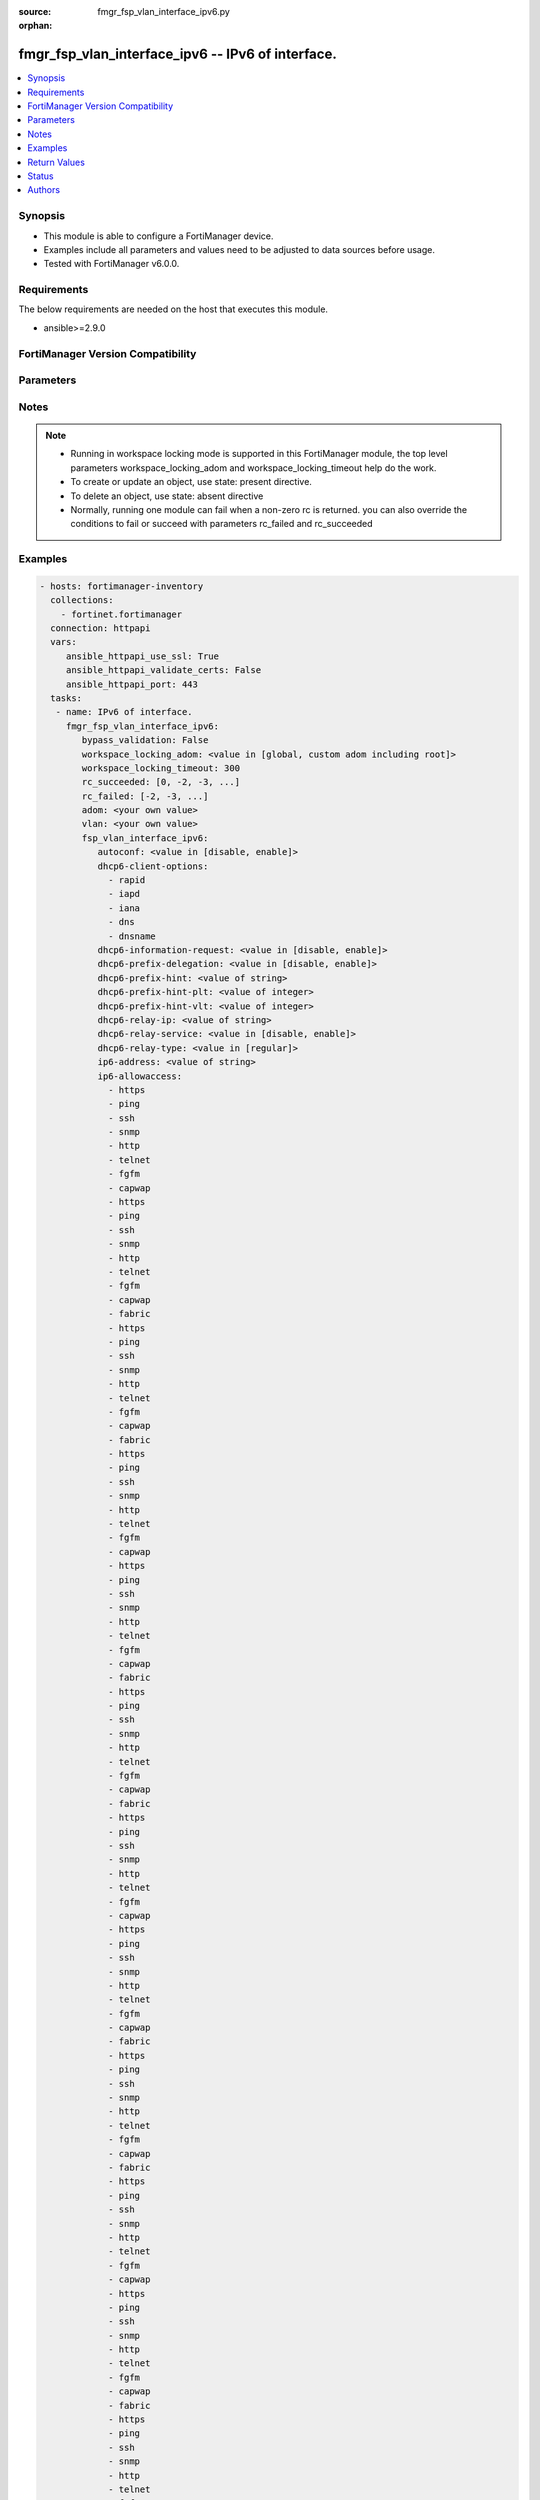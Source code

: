:source: fmgr_fsp_vlan_interface_ipv6.py

:orphan:

.. _fmgr_fsp_vlan_interface_ipv6:

fmgr_fsp_vlan_interface_ipv6 -- IPv6 of interface.
++++++++++++++++++++++++++++++++++++++++++++++++++

.. versionadded:: 2.10

.. contents::
   :local:
   :depth: 1


Synopsis
--------

- This module is able to configure a FortiManager device.
- Examples include all parameters and values need to be adjusted to data sources before usage.
- Tested with FortiManager v6.0.0.


Requirements
------------
The below requirements are needed on the host that executes this module.

- ansible>=2.9.0



FortiManager Version Compatibility
----------------------------------
.. raw:: html

 <br>
 <table>
 <tr>
 <td></td>
 <td><code class="docutils literal notranslate">6.0.0 </code></td>
 <td><code class="docutils literal notranslate">6.2.1 </code></td>
 <td><code class="docutils literal notranslate">6.4.0 </code></td>
 <td><code class="docutils literal notranslate">7.0.0 </code></td>
 </tr>
 <tr>
 <td>fsp_vlan_interface_ipv6</td>
 <td>yes</td>
 <td>yes</td>
 <td>yes</td>
 <td>yes</td>
 </tr>
 </table>
 <p>



Parameters
----------

.. raw:: html

 <ul>
 <li><span class="li-head">enable_log</span> - Enable/Disable logging for task <span class="li-normal">type: bool</span> <span class="li-required">required: false</span> <span class="li-normal"> default: False</span> </li>
 <li><span class="li-head">proposed_method</span> - The overridden method for the underlying Json RPC request <span class="li-normal">type: str</span> <span class="li-required">required: false</span> <span class="li-normal"> choices: set, update, add</span> </li>
 <li><span class="li-head">bypass_validation</span> - Only set to True when module schema diffs with FortiManager API structure, module continues to execute without validating parameters <span class="li-normal">type: bool</span> <span class="li-required">required: false</span> <span class="li-normal"> default: False</span> </li>
 <li><span class="li-head">workspace_locking_adom</span> - Acquire the workspace lock if FortiManager is running in workspace mode <span class="li-normal">type: str</span> <span class="li-required">required: false</span> <span class="li-normal"> choices: global, custom adom including root</span> </li>
 <li><span class="li-head">workspace_locking_timeout</span> - The maximum time in seconds to wait for other users to release workspace lock <span class="li-normal">type: integer</span> <span class="li-required">required: false</span>  <span class="li-normal">default: 300</span> </li>
 <li><span class="li-head">rc_succeeded</span> - The rc codes list with which the conditions to succeed will be overriden <span class="li-normal">type: list</span> <span class="li-required">required: false</span> </li>
 <li><span class="li-head">rc_failed</span> - The rc codes list with which the conditions to fail will be overriden <span class="li-normal">type: list</span> <span class="li-required">required: false</span> </li>
 <li><span class="li-head">adom</span> - The parameter in requested url <span class="li-normal">type: str</span> <span class="li-required">required: true</span> </li>
 <li><span class="li-head">vlan</span> - The parameter in requested url <span class="li-normal">type: str</span> <span class="li-required">required: true</span> </li>
 <li><span class="li-head">fsp_vlan_interface_ipv6</span> - IPv6 of interface. <span class="li-normal">type: dict</span></li>
 <ul class="ul-self">
 <li><span class="li-head">autoconf</span> - No description for the parameter <span class="li-normal">type: str</span>  <span class="li-normal">choices: [disable, enable]</span> </li>
 <li><span class="li-head">dhcp6-client-options</span> - No description for the parameter <span class="li-normal">type: array</span> <span class="li-normal">choices: [rapid, iapd, iana, dns, dnsname]</span> </li>
 <li><span class="li-head">dhcp6-information-request</span> - No description for the parameter <span class="li-normal">type: str</span>  <span class="li-normal">choices: [disable, enable]</span> </li>
 <li><span class="li-head">dhcp6-prefix-delegation</span> - No description for the parameter <span class="li-normal">type: str</span>  <span class="li-normal">choices: [disable, enable]</span> </li>
 <li><span class="li-head">dhcp6-prefix-hint</span> - No description for the parameter <span class="li-normal">type: str</span> </li>
 <li><span class="li-head">dhcp6-prefix-hint-plt</span> - No description for the parameter <span class="li-normal">type: int</span> </li>
 <li><span class="li-head">dhcp6-prefix-hint-vlt</span> - No description for the parameter <span class="li-normal">type: int</span> </li>
 <li><span class="li-head">dhcp6-relay-ip</span> - No description for the parameter <span class="li-normal">type: str</span> </li>
 <li><span class="li-head">dhcp6-relay-service</span> - No description for the parameter <span class="li-normal">type: str</span>  <span class="li-normal">choices: [disable, enable]</span> </li>
 <li><span class="li-head">dhcp6-relay-type</span> - No description for the parameter <span class="li-normal">type: str</span>  <span class="li-normal">choices: [regular]</span> </li>
 <li><span class="li-head">ip6-address</span> - No description for the parameter <span class="li-normal">type: str</span> </li>
 <li><span class="li-head">ip6-allowaccess</span> - No description for the parameter <span class="li-normal">type: array</span> <span class="li-normal">choices: [https, ping, ssh, snmp, http, telnet, fgfm, capwap, https, ping, ssh, snmp, http, telnet, fgfm, capwap, fabric, https, ping, ssh, snmp, http, telnet, fgfm, capwap, fabric, https, ping, ssh, snmp, http, telnet, fgfm, capwap, https, ping, ssh, snmp, http, telnet, fgfm, capwap, fabric, https, ping, ssh, snmp, http, telnet, fgfm, capwap, fabric, https, ping, ssh, snmp, http, telnet, fgfm, capwap, https, ping, ssh, snmp, http, telnet, fgfm, capwap, fabric, https, ping, ssh, snmp, http, telnet, fgfm, capwap, fabric, https, ping, ssh, snmp, http, telnet, fgfm, capwap, https, ping, ssh, snmp, http, telnet, fgfm, capwap, fabric, https, ping, ssh, snmp, http, telnet, fgfm, capwap, fabric, https, ping, ssh, snmp, http, telnet, fgfm, capwap, https, ping, ssh, snmp, http, telnet, fgfm, capwap, fabric, https, ping, ssh, snmp, http, telnet, fgfm, capwap, fabric, https, ping, ssh, snmp, http, telnet, fgfm, capwap, https, ping, ssh, snmp, http, telnet, fgfm, capwap, fabric, https, ping, ssh, snmp, http, telnet, fgfm, capwap, fabric, https, ping, ssh, snmp, http, telnet, fgfm, capwap, https, ping, ssh, snmp, http, telnet, fgfm, capwap, fabric, https, ping, ssh, snmp, http, telnet, fgfm, capwap, fabric, https, ping, ssh, snmp, http, telnet, fgfm, capwap, https, ping, ssh, snmp, http, telnet, fgfm, capwap, fabric, https, ping, ssh, snmp, http, telnet, fgfm, capwap, fabric, https, ping, ssh, snmp, http, telnet, fgfm, capwap, https, ping, ssh, snmp, http, telnet, fgfm, capwap, fabric, https, ping, ssh, snmp, http, telnet, fgfm, capwap, fabric, https, ping, ssh, snmp, http, telnet, fgfm, capwap, https, ping, ssh, snmp, http, telnet, fgfm, capwap, fabric, https, ping, ssh, snmp, http, telnet, fgfm, capwap, fabric, https, ping, ssh, snmp, http, telnet, fgfm, capwap, https, ping, ssh, snmp, http, telnet, fgfm, capwap, fabric, https, ping, ssh, snmp, http, telnet, fgfm, capwap, fabric, https, ping, ssh, snmp, http, telnet, fgfm, capwap, https, ping, ssh, snmp, http, telnet, fgfm, capwap, fabric, https, ping, ssh, snmp, http, telnet, fgfm, capwap, fabric, https, ping, ssh, snmp, http, telnet, fgfm, capwap, https, ping, ssh, snmp, http, telnet, fgfm, capwap, fabric, https, ping, ssh, snmp, http, telnet, fgfm, capwap, fabric]</span> </li>
 <li><span class="li-head">ip6-default-life</span> - No description for the parameter <span class="li-normal">type: int</span> </li>
 <li><span class="li-head">ip6-dns-server-override</span> - No description for the parameter <span class="li-normal">type: str</span>  <span class="li-normal">choices: [disable, enable]</span> </li>
 <li><span class="li-head">ip6-hop-limit</span> - No description for the parameter <span class="li-normal">type: int</span> </li>
 <li><span class="li-head">ip6-link-mtu</span> - No description for the parameter <span class="li-normal">type: int</span> </li>
 <li><span class="li-head">ip6-manage-flag</span> - No description for the parameter <span class="li-normal">type: str</span>  <span class="li-normal">choices: [disable, enable]</span> </li>
 <li><span class="li-head">ip6-max-interval</span> - No description for the parameter <span class="li-normal">type: int</span> </li>
 <li><span class="li-head">ip6-min-interval</span> - No description for the parameter <span class="li-normal">type: int</span> </li>
 <li><span class="li-head">ip6-mode</span> - No description for the parameter <span class="li-normal">type: str</span>  <span class="li-normal">choices: [static, dhcp, pppoe, delegated]</span> </li>
 <li><span class="li-head">ip6-other-flag</span> - No description for the parameter <span class="li-normal">type: str</span>  <span class="li-normal">choices: [disable, enable]</span> </li>
 <li><span class="li-head">ip6-reachable-time</span> - No description for the parameter <span class="li-normal">type: int</span> </li>
 <li><span class="li-head">ip6-retrans-time</span> - No description for the parameter <span class="li-normal">type: int</span> </li>
 <li><span class="li-head">ip6-send-adv</span> - No description for the parameter <span class="li-normal">type: str</span>  <span class="li-normal">choices: [disable, enable]</span> </li>
 <li><span class="li-head">ip6-subnet</span> - No description for the parameter <span class="li-normal">type: str</span> </li>
 <li><span class="li-head">ip6-upstream-interface</span> - No description for the parameter <span class="li-normal">type: str</span> </li>
 <li><span class="li-head">nd-cert</span> - No description for the parameter <span class="li-normal">type: str</span> </li>
 <li><span class="li-head">nd-cga-modifier</span> - No description for the parameter <span class="li-normal">type: str</span> </li>
 <li><span class="li-head">nd-mode</span> - No description for the parameter <span class="li-normal">type: str</span>  <span class="li-normal">choices: [basic, SEND-compatible]</span> </li>
 <li><span class="li-head">nd-security-level</span> - No description for the parameter <span class="li-normal">type: int</span> </li>
 <li><span class="li-head">nd-timestamp-delta</span> - No description for the parameter <span class="li-normal">type: int</span> </li>
 <li><span class="li-head">nd-timestamp-fuzz</span> - No description for the parameter <span class="li-normal">type: int</span> </li>
 <li><span class="li-head">vrip6_link_local</span> - No description for the parameter <span class="li-normal">type: str</span> </li>
 <li><span class="li-head">vrrp-virtual-mac6</span> - No description for the parameter <span class="li-normal">type: str</span>  <span class="li-normal">choices: [disable, enable]</span> </li>
 <li><span class="li-head">ip6-delegated-prefix-list</span> - No description for the parameter <span class="li-normal">type: array</span> <ul class="ul-self">
 <li><span class="li-head">autonomous-flag</span> - No description for the parameter <span class="li-normal">type: str</span>  <span class="li-normal">choices: [disable, enable]</span> </li>
 <li><span class="li-head">onlink-flag</span> - No description for the parameter <span class="li-normal">type: str</span>  <span class="li-normal">choices: [disable, enable]</span> </li>
 <li><span class="li-head">prefix-id</span> - No description for the parameter <span class="li-normal">type: int</span> </li>
 <li><span class="li-head">rdnss</span> - No description for the parameter <span class="li-normal">type: str</span></li>
 <li><span class="li-head">rdnss-service</span> - No description for the parameter <span class="li-normal">type: str</span>  <span class="li-normal">choices: [delegated, default, specify]</span> </li>
 <li><span class="li-head">subnet</span> - No description for the parameter <span class="li-normal">type: str</span> </li>
 <li><span class="li-head">upstream-interface</span> - No description for the parameter <span class="li-normal">type: str</span> </li>
 </ul>
 <li><span class="li-head">ip6-extra-addr</span> - No description for the parameter <span class="li-normal">type: array</span> <ul class="ul-self">
 <li><span class="li-head">prefix</span> - No description for the parameter <span class="li-normal">type: str</span> </li>
 </ul>
 <li><span class="li-head">ip6-prefix-list</span> - No description for the parameter <span class="li-normal">type: array</span> <ul class="ul-self">
 <li><span class="li-head">autonomous-flag</span> - No description for the parameter <span class="li-normal">type: str</span>  <span class="li-normal">choices: [disable, enable]</span> </li>
 <li><span class="li-head">dnssl</span> - No description for the parameter <span class="li-normal">type: str</span></li>
 <li><span class="li-head">onlink-flag</span> - No description for the parameter <span class="li-normal">type: str</span>  <span class="li-normal">choices: [disable, enable]</span> </li>
 <li><span class="li-head">preferred-life-time</span> - No description for the parameter <span class="li-normal">type: int</span> </li>
 <li><span class="li-head">prefix</span> - No description for the parameter <span class="li-normal">type: str</span> </li>
 <li><span class="li-head">rdnss</span> - No description for the parameter <span class="li-normal">type: str</span></li>
 <li><span class="li-head">valid-life-time</span> - No description for the parameter <span class="li-normal">type: int</span> </li>
 </ul>
 <li><span class="li-head">vrrp6</span> - No description for the parameter <span class="li-normal">type: array</span> <ul class="ul-self">
 <li><span class="li-head">accept-mode</span> - No description for the parameter <span class="li-normal">type: str</span>  <span class="li-normal">choices: [disable, enable]</span> </li>
 <li><span class="li-head">adv-interval</span> - No description for the parameter <span class="li-normal">type: int</span> </li>
 <li><span class="li-head">preempt</span> - No description for the parameter <span class="li-normal">type: str</span>  <span class="li-normal">choices: [disable, enable]</span> </li>
 <li><span class="li-head">priority</span> - No description for the parameter <span class="li-normal">type: int</span> </li>
 <li><span class="li-head">start-time</span> - No description for the parameter <span class="li-normal">type: int</span> </li>
 <li><span class="li-head">status</span> - No description for the parameter <span class="li-normal">type: str</span>  <span class="li-normal">choices: [disable, enable]</span> </li>
 <li><span class="li-head">vrdst6</span> - No description for the parameter <span class="li-normal">type: str</span> </li>
 <li><span class="li-head">vrgrp</span> - No description for the parameter <span class="li-normal">type: int</span> </li>
 <li><span class="li-head">vrid</span> - No description for the parameter <span class="li-normal">type: int</span> </li>
 <li><span class="li-head">vrip6</span> - No description for the parameter <span class="li-normal">type: str</span> </li>
 </ul>
 <li><span class="li-head">cli-conn6-status</span> - No description for the parameter <span class="li-normal">type: int</span> </li>
 <li><span class="li-head">icmp6-send-redirect</span> - Enable/disable sending of ICMPv6 redirects. <span class="li-normal">type: str</span>  <span class="li-normal">choices: [disable, enable]</span> </li>
 <li><span class="li-head">interface-identifier</span> - IPv6 interface identifier. <span class="li-normal">type: str</span> </li>
 <li><span class="li-head">ip6-prefix-mode</span> - Assigning a prefix from DHCP or RA. <span class="li-normal">type: str</span>  <span class="li-normal">choices: [dhcp6, ra]</span> </li>
 <li><span class="li-head">ra-send-mtu</span> - Enable/disable sending link MTU in RA packet. <span class="li-normal">type: str</span>  <span class="li-normal">choices: [disable, enable]</span> </li>
 <li><span class="li-head">unique-autoconf-addr</span> - Enable/disable unique auto config address. <span class="li-normal">type: str</span>  <span class="li-normal">choices: [disable, enable]</span> </li>
 </ul>
 </ul>






Notes
-----
.. note::

   - Running in workspace locking mode is supported in this FortiManager module, the top level parameters workspace_locking_adom and workspace_locking_timeout help do the work.

   - To create or update an object, use state: present directive.

   - To delete an object, use state: absent directive

   - Normally, running one module can fail when a non-zero rc is returned. you can also override the conditions to fail or succeed with parameters rc_failed and rc_succeeded

Examples
--------

.. code-block:: yaml+jinja

 - hosts: fortimanager-inventory
   collections:
     - fortinet.fortimanager
   connection: httpapi
   vars:
      ansible_httpapi_use_ssl: True
      ansible_httpapi_validate_certs: False
      ansible_httpapi_port: 443
   tasks:
    - name: IPv6 of interface.
      fmgr_fsp_vlan_interface_ipv6:
         bypass_validation: False
         workspace_locking_adom: <value in [global, custom adom including root]>
         workspace_locking_timeout: 300
         rc_succeeded: [0, -2, -3, ...]
         rc_failed: [-2, -3, ...]
         adom: <your own value>
         vlan: <your own value>
         fsp_vlan_interface_ipv6:
            autoconf: <value in [disable, enable]>
            dhcp6-client-options:
              - rapid
              - iapd
              - iana
              - dns
              - dnsname
            dhcp6-information-request: <value in [disable, enable]>
            dhcp6-prefix-delegation: <value in [disable, enable]>
            dhcp6-prefix-hint: <value of string>
            dhcp6-prefix-hint-plt: <value of integer>
            dhcp6-prefix-hint-vlt: <value of integer>
            dhcp6-relay-ip: <value of string>
            dhcp6-relay-service: <value in [disable, enable]>
            dhcp6-relay-type: <value in [regular]>
            ip6-address: <value of string>
            ip6-allowaccess:
              - https
              - ping
              - ssh
              - snmp
              - http
              - telnet
              - fgfm
              - capwap
              - https
              - ping
              - ssh
              - snmp
              - http
              - telnet
              - fgfm
              - capwap
              - fabric
              - https
              - ping
              - ssh
              - snmp
              - http
              - telnet
              - fgfm
              - capwap
              - fabric
              - https
              - ping
              - ssh
              - snmp
              - http
              - telnet
              - fgfm
              - capwap
              - https
              - ping
              - ssh
              - snmp
              - http
              - telnet
              - fgfm
              - capwap
              - fabric
              - https
              - ping
              - ssh
              - snmp
              - http
              - telnet
              - fgfm
              - capwap
              - fabric
              - https
              - ping
              - ssh
              - snmp
              - http
              - telnet
              - fgfm
              - capwap
              - https
              - ping
              - ssh
              - snmp
              - http
              - telnet
              - fgfm
              - capwap
              - fabric
              - https
              - ping
              - ssh
              - snmp
              - http
              - telnet
              - fgfm
              - capwap
              - fabric
              - https
              - ping
              - ssh
              - snmp
              - http
              - telnet
              - fgfm
              - capwap
              - https
              - ping
              - ssh
              - snmp
              - http
              - telnet
              - fgfm
              - capwap
              - fabric
              - https
              - ping
              - ssh
              - snmp
              - http
              - telnet
              - fgfm
              - capwap
              - fabric
              - https
              - ping
              - ssh
              - snmp
              - http
              - telnet
              - fgfm
              - capwap
              - https
              - ping
              - ssh
              - snmp
              - http
              - telnet
              - fgfm
              - capwap
              - fabric
              - https
              - ping
              - ssh
              - snmp
              - http
              - telnet
              - fgfm
              - capwap
              - fabric
              - https
              - ping
              - ssh
              - snmp
              - http
              - telnet
              - fgfm
              - capwap
              - https
              - ping
              - ssh
              - snmp
              - http
              - telnet
              - fgfm
              - capwap
              - fabric
              - https
              - ping
              - ssh
              - snmp
              - http
              - telnet
              - fgfm
              - capwap
              - fabric
              - https
              - ping
              - ssh
              - snmp
              - http
              - telnet
              - fgfm
              - capwap
              - https
              - ping
              - ssh
              - snmp
              - http
              - telnet
              - fgfm
              - capwap
              - fabric
              - https
              - ping
              - ssh
              - snmp
              - http
              - telnet
              - fgfm
              - capwap
              - fabric
              - https
              - ping
              - ssh
              - snmp
              - http
              - telnet
              - fgfm
              - capwap
              - https
              - ping
              - ssh
              - snmp
              - http
              - telnet
              - fgfm
              - capwap
              - fabric
              - https
              - ping
              - ssh
              - snmp
              - http
              - telnet
              - fgfm
              - capwap
              - fabric
              - https
              - ping
              - ssh
              - snmp
              - http
              - telnet
              - fgfm
              - capwap
              - https
              - ping
              - ssh
              - snmp
              - http
              - telnet
              - fgfm
              - capwap
              - fabric
              - https
              - ping
              - ssh
              - snmp
              - http
              - telnet
              - fgfm
              - capwap
              - fabric
              - https
              - ping
              - ssh
              - snmp
              - http
              - telnet
              - fgfm
              - capwap
              - https
              - ping
              - ssh
              - snmp
              - http
              - telnet
              - fgfm
              - capwap
              - fabric
              - https
              - ping
              - ssh
              - snmp
              - http
              - telnet
              - fgfm
              - capwap
              - fabric
              - https
              - ping
              - ssh
              - snmp
              - http
              - telnet
              - fgfm
              - capwap
              - https
              - ping
              - ssh
              - snmp
              - http
              - telnet
              - fgfm
              - capwap
              - fabric
              - https
              - ping
              - ssh
              - snmp
              - http
              - telnet
              - fgfm
              - capwap
              - fabric
              - https
              - ping
              - ssh
              - snmp
              - http
              - telnet
              - fgfm
              - capwap
              - https
              - ping
              - ssh
              - snmp
              - http
              - telnet
              - fgfm
              - capwap
              - fabric
              - https
              - ping
              - ssh
              - snmp
              - http
              - telnet
              - fgfm
              - capwap
              - fabric
              - https
              - ping
              - ssh
              - snmp
              - http
              - telnet
              - fgfm
              - capwap
              - https
              - ping
              - ssh
              - snmp
              - http
              - telnet
              - fgfm
              - capwap
              - fabric
              - https
              - ping
              - ssh
              - snmp
              - http
              - telnet
              - fgfm
              - capwap
              - fabric
            ip6-default-life: <value of integer>
            ip6-dns-server-override: <value in [disable, enable]>
            ip6-hop-limit: <value of integer>
            ip6-link-mtu: <value of integer>
            ip6-manage-flag: <value in [disable, enable]>
            ip6-max-interval: <value of integer>
            ip6-min-interval: <value of integer>
            ip6-mode: <value in [static, dhcp, pppoe, ...]>
            ip6-other-flag: <value in [disable, enable]>
            ip6-reachable-time: <value of integer>
            ip6-retrans-time: <value of integer>
            ip6-send-adv: <value in [disable, enable]>
            ip6-subnet: <value of string>
            ip6-upstream-interface: <value of string>
            nd-cert: <value of string>
            nd-cga-modifier: <value of string>
            nd-mode: <value in [basic, SEND-compatible]>
            nd-security-level: <value of integer>
            nd-timestamp-delta: <value of integer>
            nd-timestamp-fuzz: <value of integer>
            vrip6_link_local: <value of string>
            vrrp-virtual-mac6: <value in [disable, enable]>
            ip6-delegated-prefix-list:
              -
                  autonomous-flag: <value in [disable, enable]>
                  onlink-flag: <value in [disable, enable]>
                  prefix-id: <value of integer>
                  rdnss: <value of string>
                  rdnss-service: <value in [delegated, default, specify]>
                  subnet: <value of string>
                  upstream-interface: <value of string>
            ip6-extra-addr:
              -
                  prefix: <value of string>
            ip6-prefix-list:
              -
                  autonomous-flag: <value in [disable, enable]>
                  dnssl: <value of string>
                  onlink-flag: <value in [disable, enable]>
                  preferred-life-time: <value of integer>
                  prefix: <value of string>
                  rdnss: <value of string>
                  valid-life-time: <value of integer>
            vrrp6:
              -
                  accept-mode: <value in [disable, enable]>
                  adv-interval: <value of integer>
                  preempt: <value in [disable, enable]>
                  priority: <value of integer>
                  start-time: <value of integer>
                  status: <value in [disable, enable]>
                  vrdst6: <value of string>
                  vrgrp: <value of integer>
                  vrid: <value of integer>
                  vrip6: <value of string>
            cli-conn6-status: <value of integer>
            icmp6-send-redirect: <value in [disable, enable]>
            interface-identifier: <value of string>
            ip6-prefix-mode: <value in [dhcp6, ra]>
            ra-send-mtu: <value in [disable, enable]>
            unique-autoconf-addr: <value in [disable, enable]>



Return Values
-------------


Common return values are documented: https://docs.ansible.com/ansible/latest/reference_appendices/common_return_values.html#common-return-values, the following are the fields unique to this module:


.. raw:: html

 <ul>
 <li> <span class="li-return">request_url</span> - The full url requested <span class="li-normal">returned: always</span> <span class="li-normal">type: str</span> <span class="li-normal">sample: /sys/login/user</span></li>
 <li> <span class="li-return">response_code</span> - The status of api request <span class="li-normal">returned: always</span> <span class="li-normal">type: int</span> <span class="li-normal">sample: 0</span></li>
 <li> <span class="li-return">response_message</span> - The descriptive message of the api response <span class="li-normal">returned: always</span> <span class="li-normal">type: str</span> <span class="li-normal">sample: OK</li>
 <li> <span class="li-return">response_data</span> - The data body of the api response <span class="li-normal">returned: optional</span> <span class="li-normal">type: list or dict</span></li>
 </ul>





Status
------

- This module is not guaranteed to have a backwards compatible interface.


Authors
-------

- Link Zheng (@chillancezen)
- Jie Xue (@JieX19)
- Frank Shen (@fshen01)
- Hongbin Lu (@fgtdev-hblu)


.. hint::

    If you notice any issues in this documentation, you can create a pull request to improve it.



